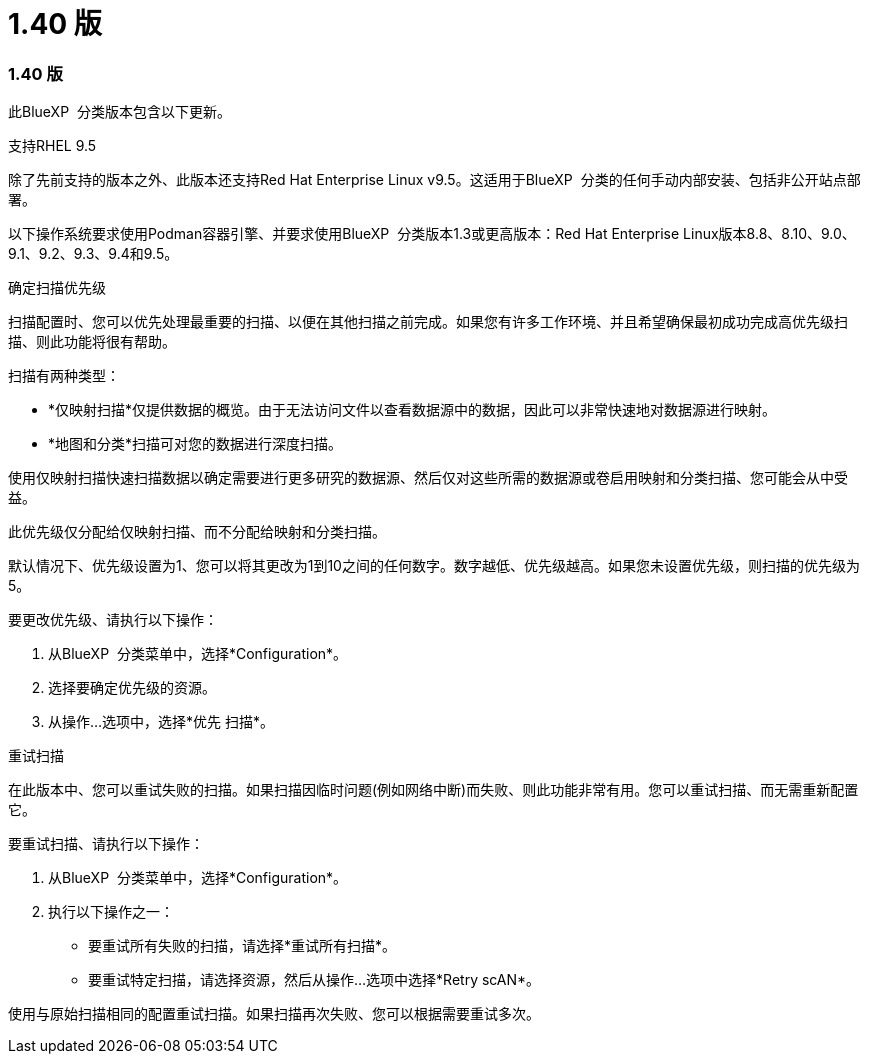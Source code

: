 = 1.40 版
:allow-uri-read: 




=== 1.40 版

此BlueXP  分类版本包含以下更新。

.支持RHEL 9.5
除了先前支持的版本之外、此版本还支持Red Hat Enterprise Linux v9.5。这适用于BlueXP  分类的任何手动内部安装、包括非公开站点部署。

以下操作系统要求使用Podman容器引擎、并要求使用BlueXP  分类版本1.3或更高版本：Red Hat Enterprise Linux版本8.8、8.10、9.0、9.1、9.2、9.3、9.4和9.5。

.确定扫描优先级
扫描配置时、您可以优先处理最重要的扫描、以便在其他扫描之前完成。如果您有许多工作环境、并且希望确保最初成功完成高优先级扫描、则此功能将很有帮助。

扫描有两种类型：

* *仅映射扫描*仅提供数据的概览。由于无法访问文件以查看数据源中的数据，因此可以非常快速地对数据源进行映射。
* *地图和分类*扫描可对您的数据进行深度扫描。


使用仅映射扫描快速扫描数据以确定需要进行更多研究的数据源、然后仅对这些所需的数据源或卷启用映射和分类扫描、您可能会从中受益。

此优先级仅分配给仅映射扫描、而不分配给映射和分类扫描。

默认情况下、优先级设置为1、您可以将其更改为1到10之间的任何数字。数字越低、优先级越高。如果您未设置优先级，则扫描的优先级为 5。

要更改优先级、请执行以下操作：

. 从BlueXP  分类菜单中，选择*Configuration*。
. 选择要确定优先级的资源。
. 从操作...选项中，选择*优先 扫描*。


.重试扫描
在此版本中、您可以重试失败的扫描。如果扫描因临时问题(例如网络中断)而失败、则此功能非常有用。您可以重试扫描、而无需重新配置它。

要重试扫描、请执行以下操作：

. 从BlueXP  分类菜单中，选择*Configuration*。
. 执行以下操作之一：
+
** 要重试所有失败的扫描，请选择*重试所有扫描*。
** 要重试特定扫描，请选择资源，然后从操作...选项中选择*Retry scAN*。




使用与原始扫描相同的配置重试扫描。如果扫描再次失败、您可以根据需要重试多次。
